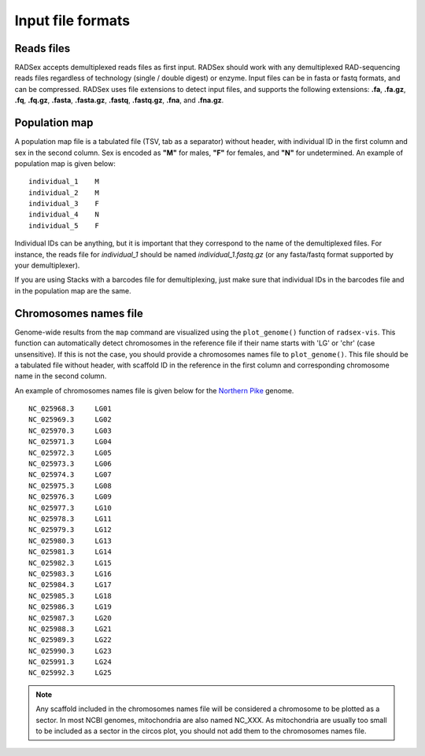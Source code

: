 Input file formats
==================

Reads files
-----------

RADSex accepts demultiplexed reads files as first input. RADSex should work with any demultiplexed RAD-sequencing reads files regardless of technology (single / double digest) or enzyme. Input files can be in fasta or fastq formats, and can be compressed. RADSex uses file extensions to detect input files, and supports the following extensions: **.fa**, **.fa.gz**, **.fq**, **.fq.gz**, **.fasta**, **.fasta.gz**, **.fastq**, **.fastq.gz**, **.fna**, and **.fna.gz**.

.. _population-map:

Population map
--------------

A population map file is a tabulated file (TSV, tab as a separator) without header, with individual ID in the first column and sex in the second column. Sex is encoded as **"M"** for males, **"F"** for females, and **"N"** for undetermined. An example of population map is given below:

::

	individual_1    M
	individual_2    M
	individual_3    F
	individual_4    N
	individual_5    F

Individual IDs can be anything, but it is important that they correspond to the name of the demultiplexed files.
For instance, the reads file for *individual_1* should be named `individual_1.fastq.gz` (or any fasta/fastq format supported by your demultiplexer).

If you are using Stacks with a barcodes file for demultiplexing, just make sure that individual IDs in the barcodes file and in the population map are the same.


Chromosomes names file
----------------------

Genome-wide results from the ``map`` command are visualized using the ``plot_genome()`` function of ``radsex-vis``.
This function can automatically detect chromosomes in the reference file if their name starts with 'LG' or 'chr' (case unsensitive). If this is not the case, you should provide a chromosomes names file to ``plot_genome()``.
This file should be a tabulated file without header, with scaffold ID in the reference in the first column and corresponding chromosome name in the second column.

An example of chromosomes names file is given below for the `Northern Pike <https://www.ncbi.nlm.nih.gov/genome/?term=esox%20lucius>`_ genome.

::

	NC_025968.3     LG01
	NC_025969.3     LG02
	NC_025970.3     LG03
	NC_025971.3     LG04
	NC_025972.3     LG05
	NC_025973.3     LG06
	NC_025974.3     LG07
	NC_025975.3     LG08
	NC_025976.3     LG09
	NC_025977.3     LG10
	NC_025978.3     LG11
	NC_025979.3     LG12
	NC_025980.3     LG13
	NC_025981.3     LG14
	NC_025982.3     LG15
	NC_025983.3     LG16
	NC_025984.3     LG17
	NC_025985.3     LG18
	NC_025986.3     LG19
	NC_025987.3     LG20
	NC_025988.3     LG21
	NC_025989.3     LG22
	NC_025990.3     LG23
	NC_025991.3     LG24
	NC_025992.3     LG25

.. note:: Any scaffold included in the chromosomes names file will be considered a chromosome to be plotted as a sector. In most NCBI genomes, mitochondria are also named NC_XXX. As mitochondria are usually too small to be included as a sector in the circos plot, you should not add them to the chromosomes names file.
